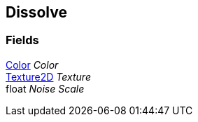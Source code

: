 [#manual/dissolve]

## Dissolve

### Fields

https://docs.unity3d.com/ScriptReference/Color.html[Color^] _Color_::

https://docs.unity3d.com/ScriptReference/Texture2D.html[Texture2D^] _Texture_::

float _Noise Scale_::

ifdef::backend-multipage_html5[]
link:reference/dissolve.html[Reference]
endif::[]